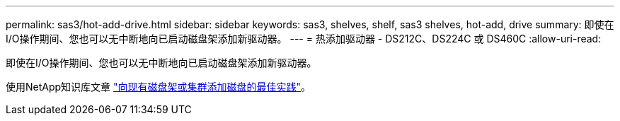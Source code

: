 ---
permalink: sas3/hot-add-drive.html 
sidebar: sidebar 
keywords: sas3, shelves, shelf, sas3 shelves, hot-add, drive 
summary: 即使在I/O操作期间、您也可以无中断地向已启动磁盘架添加新驱动器。 
---
= 热添加驱动器 - DS212C、DS224C 或 DS460C
:allow-uri-read: 


[role="lead"]
即使在I/O操作期间、您也可以无中断地向已启动磁盘架添加新驱动器。

使用NetApp知识库文章 https://kb.netapp.com/on-prem/ontap/OHW/OHW-KBs/Best_practices_for_adding_disks_to_an_existing_shelf_or_cluster["向现有磁盘架或集群添加磁盘的最佳实践"^]。
